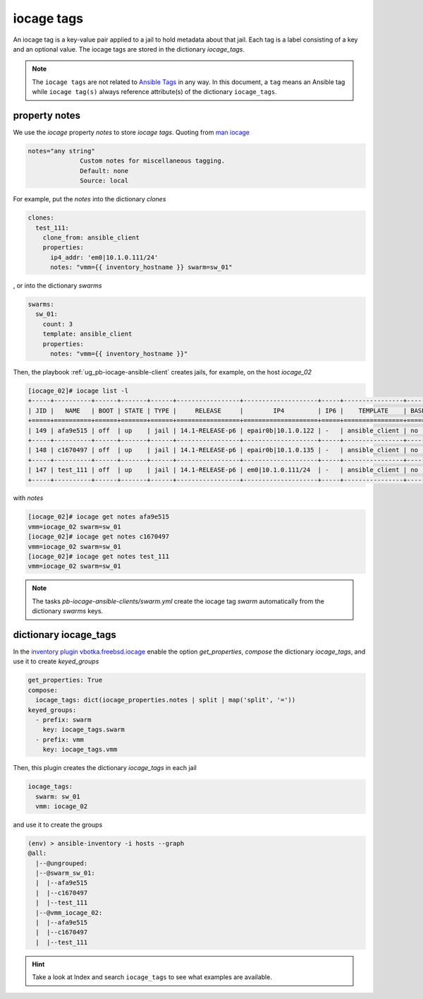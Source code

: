 iocage tags
-----------

.. index:: single: variable iocage_tags; iocage tags
.. index:: single: iocage_tags; iocage tags

An iocage tag is a key-value pair applied to a jail to hold metadata about that jail. Each tag is a
label consisting of a key and an optional value. The iocage tags are stored in the dictionary
*iocage_tags*.

.. note::

   The ``iocage tags`` are not related to `Ansible Tags`_ in any way. In this document, a ``tag``
   means an Ansible tag while ``iocage tag(s)`` always reference attribute(s) of the dictionary
   ``iocage_tags``.

property notes
""""""""""""""

We use the *iocage* property *notes* to store *iocage tags*. Quoting from `man iocage`_

.. code-block:: text

   notes="any string"
                 Custom notes for miscellaneous tagging.
                 Default: none
                 Source: local

For example, put the *notes* into the dictionary *clones*

.. code-block:: yaml

   clones:
     test_111:
       clone_from: ansible_client
       properties:
         ip4_addr: 'em0|10.1.0.111/24'
         notes: "vmm={{ inventory_hostname }} swarm=sw_01"


, or into the dictionary *swarms*

.. code-block:: yaml

   swarms:
     sw_01:
       count: 3
       template: ansible_client
       properties:
         notes: "vmm={{ inventory_hostname }}"

Then, the playbook :ref:`ug_pb-iocage-ansible-client` creates jails, for example, on the host
*iocage_02*

.. code-block:: sh

   [iocage_02]# iocage list -l
   +-----+----------+------+-------+------+-----------------+--------------------+-----+----------------+----------+
   | JID |   NAME   | BOOT | STATE | TYPE |     RELEASE     |        IP4         | IP6 |    TEMPLATE    | BASEJAIL |
   +=====+==========+======+=======+======+=================+====================+=====+================+==========+
   | 149 | afa9e515 | off  | up    | jail | 14.1-RELEASE-p6 | epair0b|10.1.0.122 | -   | ansible_client | no       |
   +-----+----------+------+-------+------+-----------------+--------------------+-----+----------------+----------+
   | 148 | c1670497 | off  | up    | jail | 14.1-RELEASE-p6 | epair0b|10.1.0.135 | -   | ansible_client | no       |
   +-----+----------+------+-------+------+-----------------+--------------------+-----+----------------+----------+
   | 147 | test_111 | off  | up    | jail | 14.1-RELEASE-p6 | em0|10.1.0.111/24  | -   | ansible_client | no       |
   +-----+----------+------+-------+------+-----------------+--------------------+-----+----------------+----------+


with *notes*

.. code-block:: sh
		
   [iocage_02]# iocage get notes afa9e515
   vmm=iocage_02 swarm=sw_01
   [iocage_02]# iocage get notes c1670497
   vmm=iocage_02 swarm=sw_01
   [iocage_02]# iocage get notes test_111
   vmm=iocage_02 swarm=sw_01

.. note::

   The tasks *pb-iocage-ansible-clients/swarm.yml* create the iocage tag *swarm* automatically from
   the dictionary *swarms* keys.
   
.. seealso::

   The example :ref:`example_206`

dictionary iocage_tags
""""""""""""""""""""""

In the `inventory plugin vbotka.freebsd.iocage`_ enable the option *get_properties*, *compose*
the dictionary *iocage_tags*, and use it to create *keyed_groups*

.. code-block:: yaml

   get_properties: True
   compose:
     iocage_tags: dict(iocage_properties.notes | split | map('split', '='))
   keyed_groups:
     - prefix: swarm
       key: iocage_tags.swarm
     - prefix: vmm
       key: iocage_tags.vmm

Then, this plugin creates the dictionary *iocage_tags* in each jail

.. code-block:: yaml

   iocage_tags:
     swarm: sw_01
     vmm: iocage_02

and use it to create the groups

.. code-block:: sh

   (env) > ansible-inventory -i hosts --graph
   @all:
     |--@ungrouped:
     |--@swarm_sw_01:
     |  |--afa9e515
     |  |--c1670497
     |  |--test_111
     |--@vmm_iocage_02:
     |  |--afa9e515
     |  |--c1670497
     |  |--test_111

.. hint::

   Take a look at Index and search ``iocage_tags`` to see what examples are available.


.. _Ansible Tags: https://docs.ansible.com/ansible/latest/playbook_guide/playbooks_tags.html
.. _man iocage: https://man.freebsd.org/cgi/man.cgi?query=iocage
.. _inventory plugin vbotka.freebsd.iocage: https://galaxy.ansible.com/ui/repo/published/vbotka/freebsd/content/inventory/iocage/

